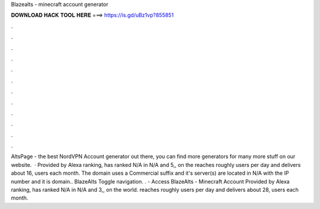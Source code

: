 Blazealts - minecraft account generator

𝐃𝐎𝐖𝐍𝐋𝐎𝐀𝐃 𝐇𝐀𝐂𝐊 𝐓𝐎𝐎𝐋 𝐇𝐄𝐑𝐄 ===> https://is.gd/uBz1vp?855851

.

.

.

.

.

.

.

.

.

.

.

.

AltsPage - the best NordVPN Account generator out there, you can find more generators for many more stuff on our website.  · Provided by Alexa ranking,  has ranked N/A in N/A and 5,, on the  reaches roughly users per day and delivers about 16, users each month. The domain  uses a Commercial suffix and it's server(s) are located in N/A with the IP number and it is  domain.. BlazeAlts Toggle navigation. .  - Access  BlazeAlts - Minecraft Account Provided by Alexa ranking,  has ranked N/A in N/A and 3,, on the world.  reaches roughly users per day and delivers about 28, users each month.